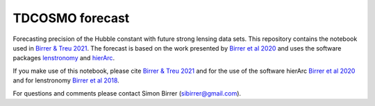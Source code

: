 ================
TDCOSMO forecast
================

Forecasting precision of the Hubble constant with future strong lensing data sets.
This repository contains the notebook used in `Birrer & Treu 2021 <https://arxiv.org/abs/2008.06157v1>`_.
The forecast is based on the work presented by `Birrer et al 2020 <https://ui.adsabs.harvard.edu/abs/2020arXiv200702941B/abstract>`_
and uses the software packages `lenstronomy <https://github.com/sibirrer/lenstronomy>`_ and `hierArc <https://github.com/sibirrer/hierarc>`_.

If you make use of this notebook, please cite `Birrer & Treu 2021 <https://arxiv.org/abs/2008.06157v1>`_ and
for the use of the software hierArc `Birrer et al 2020 <https://ui.adsabs.harvard.edu/abs/2020arXiv200702941B/abstract>`_
and for lenstronomy `Birrer et al 2018 <https://ui.adsabs.harvard.edu/abs/2018PDU....22..189B/abstract>`_.

For questions and comments please contact Simon Birrer (sibirrer@gmail.com).